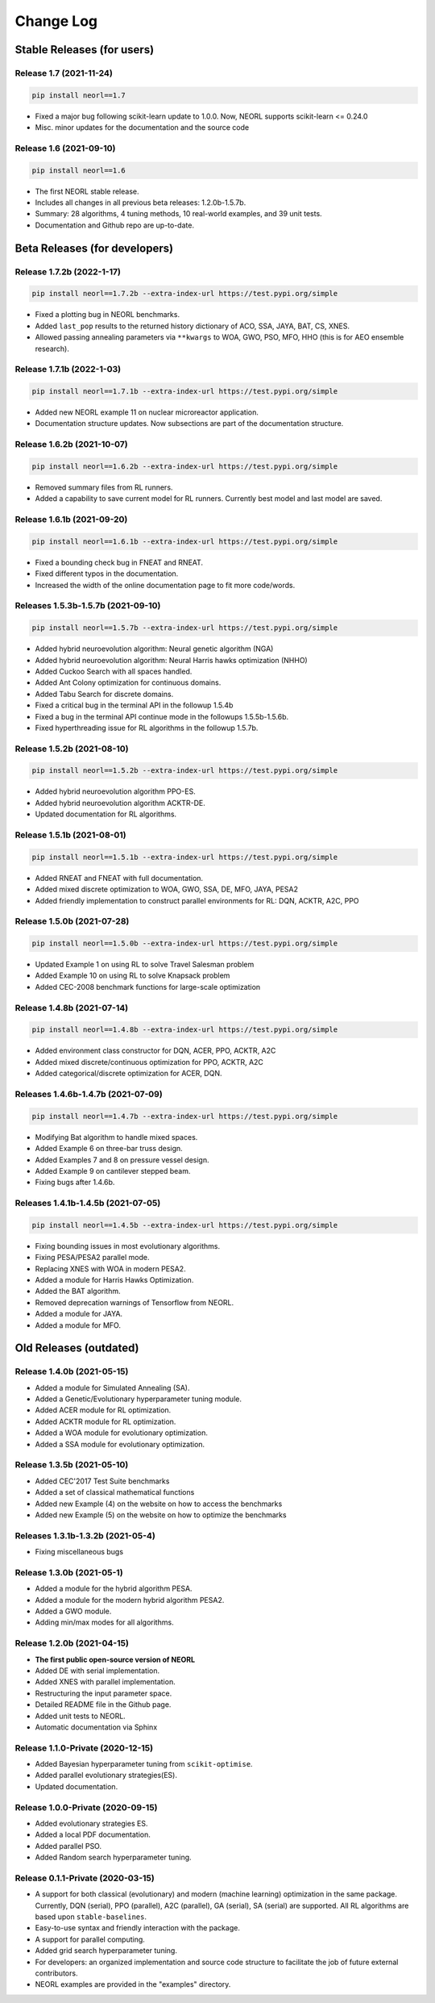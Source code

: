 .. _changelog:

Change Log
==============

Stable Releases (for users)
------------------------------

Release 1.7 (2021-11-24)
~~~~~~~~~~~~~~~~~~~~~~~~~~~~~~~~~~~~~

.. code-block:: bash

  pip install neorl==1.7

- Fixed a major bug following scikit-learn update to 1.0.0. Now, NEORL supports scikit-learn <= 0.24.0
- Misc. minor updates for the documentation and the source code 

Release 1.6 (2021-09-10)
~~~~~~~~~~~~~~~~~~~~~~~~~~~~~~~~~~~~~

.. code-block:: bash

  pip install neorl==1.6

- The first NEORL stable release. 
- Includes all changes in all previous beta releases: 1.2.0b-1.5.7b.
- Summary: 28 algorithms, 4 tuning methods, 10 real-world examples, and 39 unit tests. 
- Documentation and Github repo are up-to-date. 

Beta Releases (for developers)
---------------------------------

Release 1.7.2b (2022-1-17)
~~~~~~~~~~~~~~~~~~~~~~~~~~~~~~~~~~~~~

.. code-block:: bash

  pip install neorl==1.7.2b --extra-index-url https://test.pypi.org/simple

- Fixed a plotting bug in NEORL benchmarks. 
- Added ``last_pop`` results to the returned history dictionary of ACO, SSA, JAYA, BAT, CS, XNES. 
- Allowed passing annealing parameters via ``**kwargs`` to WOA, GWO, PSO, MFO, HHO (this is for AEO ensemble research). 

Release 1.7.1b (2022-1-03)
~~~~~~~~~~~~~~~~~~~~~~~~~~~~~~~~~~~~~

.. code-block:: bash

  pip install neorl==1.7.1b --extra-index-url https://test.pypi.org/simple

- Added new NEORL example 11 on nuclear microreactor application. 
- Documentation structure updates. Now subsections are part of the documentation structure. 

Release 1.6.2b (2021-10-07)
~~~~~~~~~~~~~~~~~~~~~~~~~~~~~~~~~~~~~

.. code-block:: bash

  pip install neorl==1.6.2b --extra-index-url https://test.pypi.org/simple

- Removed summary files from RL runners.
- Added a capability to save current model for RL runners. Currently best model and last model are saved. 

Release 1.6.1b (2021-09-20)
~~~~~~~~~~~~~~~~~~~~~~~~~~~~~~~~~~~~~

.. code-block:: bash

  pip install neorl==1.6.1b --extra-index-url https://test.pypi.org/simple

- Fixed a bounding check bug in FNEAT and RNEAT.
- Fixed different typos in the documentation. 
- Increased the width of the online documentation page to fit more code/words. 

Releases 1.5.3b-1.5.7b (2021-09-10)
~~~~~~~~~~~~~~~~~~~~~~~~~~~~~~~~~~~~~

.. code-block:: bash

  pip install neorl==1.5.7b --extra-index-url https://test.pypi.org/simple

- Added hybrid neuroevolution algorithm: Neural genetic algorithm (NGA)
- Added hybrid neuroevolution algorithm: Neural Harris hawks optimization (NHHO)
- Added Cuckoo Search with all spaces handled.
- Added Ant Colony optimization for continuous domains.
- Added Tabu Search for discrete domains.
- Fixed a critical bug in the terminal API in the followup 1.5.4b
- Fixed a bug in the terminal API continue mode in the followups 1.5.5b-1.5.6b.
- Fixed hyperthreading issue for RL algorithms in the followup 1.5.7b.

Release 1.5.2b (2021-08-10)
~~~~~~~~~~~~~~~~~~~~~~~~~~~~~~~~~~~

.. code-block:: bash

  pip install neorl==1.5.2b --extra-index-url https://test.pypi.org/simple

- Added hybrid neuroevolution algorithm PPO-ES.
- Added hybrid neuroevolution algorithm ACKTR-DE.
- Updated documentation for RL algorithms.

Release 1.5.1b (2021-08-01)
~~~~~~~~~~~~~~~~~~~~~~~~~~~~~~~~~~~

.. code-block:: bash

  pip install neorl==1.5.1b --extra-index-url https://test.pypi.org/simple

- Added RNEAT and FNEAT with full documentation.
- Added mixed discrete optimization to WOA, GWO, SSA, DE, MFO, JAYA, PESA2
- Added friendly implementation to construct parallel environments for RL: DQN, ACKTR, A2C, PPO

Release 1.5.0b (2021-07-28)
~~~~~~~~~~~~~~~~~~~~~~~~~~~~~~~~~~~

.. code-block:: bash

  pip install neorl==1.5.0b --extra-index-url https://test.pypi.org/simple

- Updated Example 1 on using RL to solve Travel Salesman problem
- Added Example 10 on using RL to solve Knapsack problem
- Added CEC-2008 benchmark functions for large-scale optimization

Release 1.4.8b (2021-07-14)
~~~~~~~~~~~~~~~~~~~~~~~~~~~~~~~~~~~

.. code-block:: bash

  pip install neorl==1.4.8b --extra-index-url https://test.pypi.org/simple

- Added environment class constructor for DQN, ACER, PPO, ACKTR, A2C
- Added mixed discrete/continuous optimization for PPO, ACKTR, A2C
- Added categorical/discrete optimization for ACER, DQN.

Releases 1.4.6b-1.4.7b (2021-07-09)
~~~~~~~~~~~~~~~~~~~~~~~~~~~~~~~~~~~

.. code-block:: bash

  pip install neorl==1.4.7b --extra-index-url https://test.pypi.org/simple

- Modifying Bat algorithm to handle mixed spaces. 
- Added Example 6 on three-bar truss design.
- Added Examples 7 and 8 on pressure vessel design. 
- Added Example 9 on cantilever stepped beam.
- Fixing bugs after 1.4.6b.

Releases 1.4.1b-1.4.5b (2021-07-05)
~~~~~~~~~~~~~~~~~~~~~~~~~~~~~~~~~~~~~

.. code-block:: bash

  pip install neorl==1.4.5b --extra-index-url https://test.pypi.org/simple
  
- Fixing bounding issues in most evolutionary algorithms.
- Fixing PESA/PESA2 parallel mode.
- Replacing XNES with WOA in modern PESA2.
- Added a module for Harris Hawks Optimization.
- Added the BAT algorithm.
- Removed deprecation warnings of Tensorflow from NEORL.
- Added a module for JAYA.
- Added a module for MFO.

Old Releases (outdated)
------------------------

Release 1.4.0b (2021-05-15)
~~~~~~~~~~~~~~~~~~~~~~~~~~~~~~~~~~~

- Added a module for Simulated Annealing (SA).
- Added a Genetic/Evolutionary hyperparameter tuning module.
- Added ACER module for RL optimization.
- Added ACKTR module for RL optimization.
- Added a WOA module for evolutionary optimization. 
- Added a SSA module for evolutionary optimization. 

Release 1.3.5b (2021-05-10)
~~~~~~~~~~~~~~~~~~~~~~~~~~~~~~~~~~~

- Added CEC'2017 Test Suite benchmarks
- Added a set of classical mathematical functions
- Added new Example (4) on the website on how to access the benchmarks
- Added new Example (5) on the website on how to optimize the benchmarks

Releases 1.3.1b-1.3.2b (2021-05-4)
~~~~~~~~~~~~~~~~~~~~~~~~~~~~~~~~~~~

- Fixing miscellaneous bugs

Release 1.3.0b (2021-05-1)
~~~~~~~~~~~~~~~~~~~~~~~~~~~~~~~~~~~

- Added a module for the hybrid algorithm PESA.
- Added a module for the modern hybrid algorithm PESA2.
- Added a GWO module. 
- Adding min/max modes for all algorithms.

Release 1.2.0b (2021-04-15)
~~~~~~~~~~~~~~~~~~~~~~~~~~~~~~~~~~~

- **The first public open-source version of NEORL**
- Added DE with serial implementation.
- Added XNES with parallel implementation. 
- Restructuring the input parameter space.
- Detailed README file in the Github page. 
- Added unit tests to NEORL.
- Automatic documentation via Sphinx

Release 1.1.0-Private (2020-12-15)
~~~~~~~~~~~~~~~~~~~~~~~~~~~~~~~~~~~

- Added Bayesian hyperparameter tuning from ``scikit-optimise``.
- Added parallel evolutionary strategies(ES).
- Updated documentation. 

Release 1.0.0-Private (2020-09-15)
~~~~~~~~~~~~~~~~~~~~~~~~~~~~~~~~~~~

- Added evolutionary strategies ES.
- Added a local PDF documentation. 
- Added parallel PSO.
- Added Random search hyperparameter tuning.

Release 0.1.1-Private (2020-03-15)
~~~~~~~~~~~~~~~~~~~~~~~~~~~~~~~~~~~

- A support for both classical (evolutionary) and modern (machine learning) optimization in the same package. Currently, DQN (serial), PPO (parallel), A2C (parallel), GA (serial), SA (serial) are supported. All RL algorithms are based upon ``stable-baselines``.
-  Easy-to-use syntax and friendly interaction with the package.
-  A support for parallel computing. 
-  Added grid search hyperparameter tuning.
-  For developers: an organized implementation and source code structure to facilitate the job of future external contributors.
-  NEORL examples are provided in the "examples" directory.